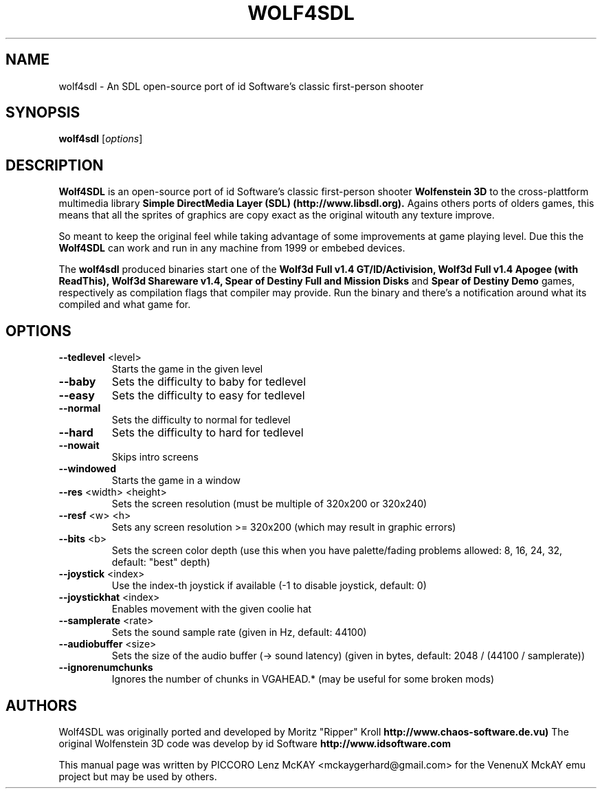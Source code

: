 .TH WOLF4SDL 6 "December 2010" "1.7-git"

.SH NAME
wolf4sdl \- An SDL open-source port of id Software's classic first-person shooter

.SH SYNOPSIS
.B wolf4sdl
.RI [ options ]

.SH DESCRIPTION
.B Wolf4SDL
is an open-source port of id Software's classic first-person shooter
.B Wolfenstein 3D
to the cross-plattform multimedia library
.B "Simple DirectMedia Layer (SDL)" (http://www.libsdl.org). 
Agains others ports of olders games, this means 
that all the sprites of graphics are copy exact as the original witouth any texture improve.
.PP
So meant to keep the original feel while taking advantage of some 
improvements at game playing level. Due this the
.B Wolf4SDL
can work and run in any machine from 1999 or embebed devices.

The
.B wolf4sdl
produced binaries start one of the 
.B Wolf3d Full v1.4 GT/ID/Activision,
.B Wolf3d Full v1.4 Apogee (with ReadThis),
.B Wolf3d Shareware v1.4,
.B Spear of Destiny Full and Mission Disks
and
.B Spear of Destiny Demo
games, respectively as compilation flags that compiler may provide.
Run the binary and there's a notification around what its compiled and what game for.


.SH OPTIONS
.TP
\fB\-\-tedlevel\fR <level>
Starts the game in the given level
.TP
\fB\-\-baby\fR
Sets the difficulty to baby for tedlevel
.TP
\fB\-\-easy\fR
Sets the difficulty to easy for tedlevel
.TP
\fB\-\-normal\fR
Sets the difficulty to normal for tedlevel
.TP
\fB\-\-hard\fR
Sets the difficulty to hard for tedlevel
.TP
\fB\-\-nowait\fR
Skips intro screens
.TP
\fB\-\-windowed\fR
Starts the game in a window
.TP
\fB\-\-res\fR <width> <height>
Sets the screen resolution
(must be multiple of 320x200 or 320x240)
.TP
\fB\-\-resf\fR <w> <h>
Sets any screen resolution >= 320x200
(which may result in graphic errors)
.TP
\fB\-\-bits\fR <b>
Sets the screen color depth
(use this when you have palette/fading problems
allowed: 8, 16, 24, 32, default: "best" depth)
.TP
\fB\-\-joystick\fR <index>
Use the index\-th joystick if available
(\-1 to disable joystick, default: 0)
.TP
\fB\-\-joystickhat\fR <index>
Enables movement with the given coolie hat
.TP
\fB\-\-samplerate\fR <rate>
Sets the sound sample rate (given in Hz, default: 44100)
.TP
\fB\-\-audiobuffer\fR <size>
Sets the size of the audio buffer (\-> sound latency)
(given in bytes, default: 2048 / (44100 / samplerate))
.TP
\fB\-\-ignorenumchunks\fR
Ignores the number of chunks in VGAHEAD.*
(may be useful for some broken mods)

.SH AUTHORS
Wolf4SDL was originally ported and developed by Moritz "Ripper" Kroll 
.B http://www.chaos-software.de.vu)
The original Wolfenstein 3D code was develop by id Software 
.B http://www.idsoftware.com
.PP
This manual page was written by PICCORO Lenz McKAY <mckaygerhard@gmail.com>
for the VenenuX MckAY emu project but may be used by others.